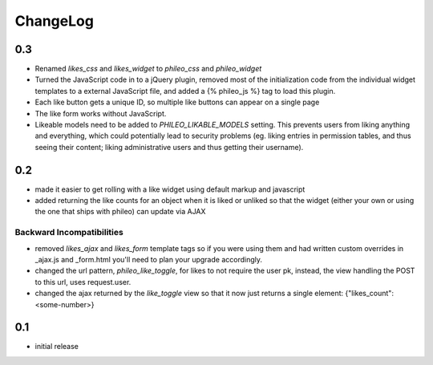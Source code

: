 .. _changelog:

ChangeLog
=========

0.3
---

- Renamed `likes_css` and `likes_widget` to `phileo_css` and `phileo_widget`
- Turned the JavaScript code in to a jQuery plugin, removed most of the initialization
  code from the individual widget templates to a external JavaScript file, and added a
  {% phileo_js %} tag to load this plugin.
- Each like button gets a unique ID, so multiple like buttons can appear on a single
  page
- The like form works without JavaScript.
- Likeable models need to be added to `PHILEO_LIKABLE_MODELS` setting. This prevents users
  from liking anything and everything, which could potentially lead to security problems
  (eg. liking entries in permission tables, and thus seeing their content; liking
  administrative users and thus getting their username).


0.2
---

- made it easier to get rolling with a like widget using default markup and javascript
- added returning the like counts for an object when it is liked or unliked so that the
  widget (either your own or using the one that ships with phileo) can update via AJAX

Backward Incompatibilities
^^^^^^^^^^^^^^^^^^^^^^^^^^

- removed `likes_ajax` and `likes_form` template tags so if you were using them and had
  written custom overrides in _ajax.js and _form.html you'll need to plan your upgrade
  accordingly.
- changed the url pattern, `phileo_like_toggle`, for likes to not require the user pk,
  instead, the view handling the POST to this url, uses request.user.
- changed the ajax returned by the `like_toggle` view so that it now just returns a
  single element: {"likes_count": <some-number>}

0.1
---

- initial release
